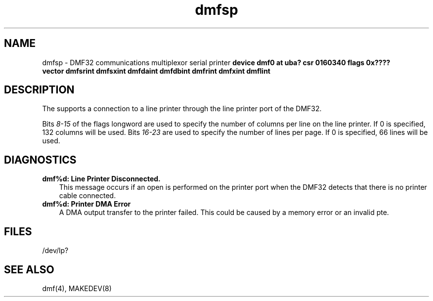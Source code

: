 .TH dmfsp 4
.SH NAME
dmfsp \- DMF32 communications multiplexor serial printer
.SHSYNTAX
.B "device dmf0 at uba? csr 0160340 flags 0x????"
.br
.ti +0.5i
.B "vector dmfsrint dmfsxint dmfdaint dmfdbint dmfrint dmfxint dmflint"
.SH DESCRIPTION
The
.PN dmf
supports a connection to a line printer through the line printer
port of the DMF32.
.PP
Bits
.I 8-15
of the flags longword are used to specify the number of columns per line on
the line printer.  If 0 is specified, 132 columns will be used.
Bits
.I 16-23
are used to specify the number of lines per page.  If 0 is specified, 66
lines will be used.
.SH DIAGNOSTICS
.IP "\fBdmf%d: Line Printer Disconnected.\fR" 0.3i
This message occurs if an open is performed on the printer port when
the DMF32 detects that there is no printer cable connected.
.IP "\fBdmf%d: Printer DMA Error\fR" 0.3i
A DMA output transfer to the printer failed.
This could be caused by a memory error or an invalid pte.
.SH FILES
/dev/lp?
.SH SEE ALSO
dmf(4), MAKEDEV(8)
